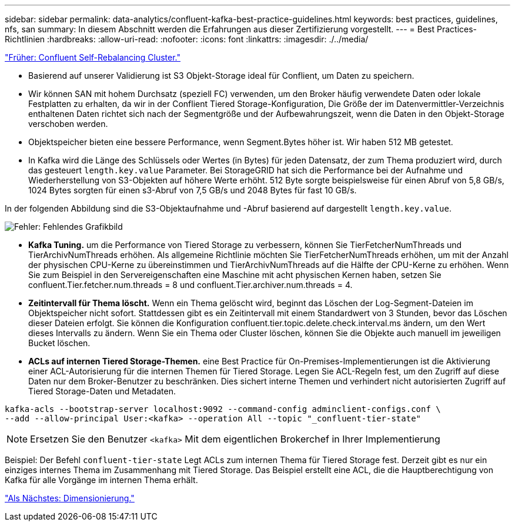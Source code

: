 ---
sidebar: sidebar 
permalink: data-analytics/confluent-kafka-best-practice-guidelines.html 
keywords: best practices, guidelines, nfs, san 
summary: In diesem Abschnitt werden die Erfahrungen aus dieser Zertifizierung vorgestellt. 
---
= Best Practices-Richtlinien
:hardbreaks:
:allow-uri-read: 
:nofooter: 
:icons: font
:linkattrs: 
:imagesdir: ./../media/


link:confluent-kafka-confluent-kafka-rebalance.html["Früher: Confluent Self-Rebalancing Cluster."]

[role="lead"]
* Basierend auf unserer Validierung ist S3 Objekt-Storage ideal für Conflient, um Daten zu speichern.
* Wir können SAN mit hohem Durchsatz (speziell FC) verwenden, um den Broker häufig verwendete Daten oder lokale Festplatten zu erhalten, da wir in der Conflient Tiered Storage-Konfiguration, Die Größe der im Datenvermittler-Verzeichnis enthaltenen Daten richtet sich nach der Segmentgröße und der Aufbewahrungszeit, wenn die Daten in den Objekt-Storage verschoben werden.
* Objektspeicher bieten eine bessere Performance, wenn Segment.Bytes höher ist. Wir haben 512 MB getestet.
* In Kafka wird die Länge des Schlüssels oder Wertes (in Bytes) für jeden Datensatz, der zum Thema produziert wird, durch das gesteuert `length.key.value` Parameter. Bei StorageGRID hat sich die Performance bei der Aufnahme und Wiederherstellung von S3-Objekten auf höhere Werte erhöht. 512 Byte sorgte beispielsweise für einen Abruf von 5,8 GB/s, 1024 Bytes sorgten für einen s3-Abruf von 7,5 GB/s und 2048 Bytes für fast 10 GB/s.


In der folgenden Abbildung sind die S3-Objektaufnahme und -Abruf basierend auf dargestellt `length.key.value`.

image:confluent-kafka-image11.png["Fehler: Fehlendes Grafikbild"]

* *Kafka Tuning.* um die Performance von Tiered Storage zu verbessern, können Sie TierFetcherNumThreads und TierArchivNumThreads erhöhen. Als allgemeine Richtlinie möchten Sie TierFetcherNumThreads erhöhen, um mit der Anzahl der physischen CPU-Kerne zu übereinstimmen und TierArchivNumThreads auf die Hälfte der CPU-Kerne zu erhöhen. Wenn Sie zum Beispiel in den Servereigenschaften eine Maschine mit acht physischen Kernen haben, setzen Sie confluent.Tier.fetcher.num.threads = 8 und confluent.Tier.archiver.num.threads = 4.
* *Zeitintervall für Thema löscht.* Wenn ein Thema gelöscht wird, beginnt das Löschen der Log-Segment-Dateien im Objektspeicher nicht sofort. Stattdessen gibt es ein Zeitintervall mit einem Standardwert von 3 Stunden, bevor das Löschen dieser Dateien erfolgt. Sie können die Konfiguration confluent.tier.topic.delete.check.interval.ms ändern, um den Wert dieses Intervalls zu ändern. Wenn Sie ein Thema oder Cluster löschen, können Sie die Objekte auch manuell im jeweiligen Bucket löschen.
* *ACLs auf internen Tiered Storage-Themen.* eine Best Practice für On-Premises-Implementierungen ist die Aktivierung einer ACL-Autorisierung für die internen Themen für Tiered Storage. Legen Sie ACL-Regeln fest, um den Zugriff auf diese Daten nur dem Broker-Benutzer zu beschränken. Dies sichert interne Themen und verhindert nicht autorisierten Zugriff auf Tiered Storage-Daten und Metadaten.


[listing]
----
kafka-acls --bootstrap-server localhost:9092 --command-config adminclient-configs.conf \
--add --allow-principal User:<kafka> --operation All --topic "_confluent-tier-state"
----

NOTE: Ersetzen Sie den Benutzer `<kafka>` Mit dem eigentlichen Brokerchef in Ihrer Implementierung

Beispiel: Der Befehl `confluent-tier-state` Legt ACLs zum internen Thema für Tiered Storage fest. Derzeit gibt es nur ein einziges internes Thema im Zusammenhang mit Tiered Storage. Das Beispiel erstellt eine ACL, die die Hauptberechtigung von Kafka für alle Vorgänge im internen Thema erhält.

link:confluent-kafka-sizing.html["Als Nächstes: Dimensionierung."]
